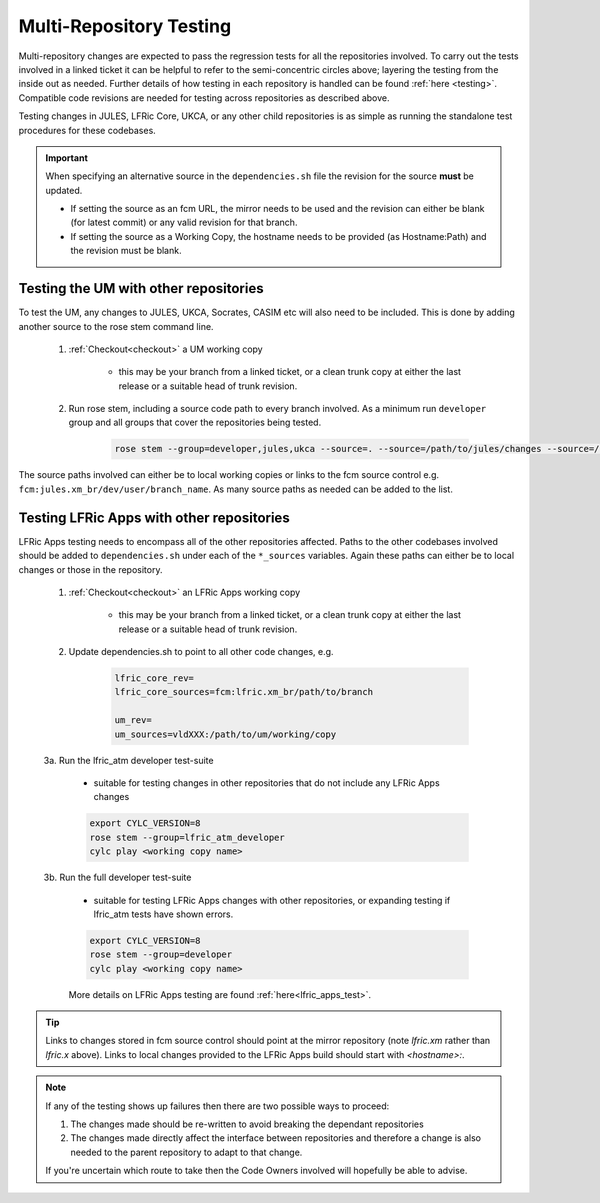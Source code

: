 .. _multi-repo_testing:

Multi-Repository Testing
========================

Multi-repository changes are expected to pass the regression tests for all the
repositories involved. To carry out the tests involved in a linked ticket it can
be helpful to refer to the semi-concentric circles above; layering the testing
from the inside out as needed. Further details of how testing in each
repository is handled can be found :ref:`here <testing>`. Compatible
code revisions are needed for testing across repositories as described above.

Testing changes in JULES, LFRic Core, UKCA, or any other child repositories is
as simple as running the standalone test procedures for these codebases.

.. important::

    When specifying an alternative source in the ``dependencies.sh`` file the revision for the source **must** be updated.

    * If setting the source as an fcm URL, the mirror needs to be used and the revision can either be blank (for latest commit) or any valid revision for that branch.
    * If setting the source as a Working Copy, the hostname needs to be provided (as Hostname:Path) and the revision must be blank.

Testing the UM with other repositories
^^^^^^^^^^^^^^^^^^^^^^^^^^^^^^^^^^^^^^

To test the UM, any changes to JULES, UKCA, Socrates, CASIM etc will also need
to be included. This is done by adding another source to the rose stem command
line.

    1. :ref:`Checkout<checkout>` a UM working copy

        - this may be your branch from a linked ticket, or a clean trunk copy
          at either the last release or a suitable head of trunk revision.

    2. Run rose stem, including a source code path to every branch involved. As a minimum
       run ``developer`` group and all groups that cover the repositories being tested.

        .. code-block::

            rose stem --group=developer,jules,ukca --source=. --source=/path/to/jules/changes --source=/path/to/ukca/changes

The source paths involved can either be to local working copies or links to the
fcm source control e.g. ``fcm:jules.xm_br/dev/user/branch_name``. As many source
paths as needed can be added to the list.

Testing LFRic Apps with other repositories
^^^^^^^^^^^^^^^^^^^^^^^^^^^^^^^^^^^^^^^^^^

LFRic Apps testing needs to encompass all of the other repositories affected.
Paths to the other codebases involved should be added to
``dependencies.sh`` under each of the ``*_sources`` variables. Again
these paths can either be to local changes or those in the repository.

    1. :ref:`Checkout<checkout>` an LFRic Apps working copy

        - this may be your branch from a linked ticket, or a clean trunk copy
          at either the last release or a suitable head of trunk revision.

    2. Update dependencies.sh to point to all other code changes, e.g.

        .. code-block:: RST

            lfric_core_rev=
            lfric_core_sources=fcm:lfric.xm_br/path/to/branch

            um_rev=
            um_sources=vldXXX:/path/to/um/working/copy

    3a. Run the lfric_atm developer test-suite

        - suitable for testing changes in other repositories that do not
          include any LFRic Apps changes

        .. code-block::

            export CYLC_VERSION=8
            rose stem --group=lfric_atm_developer
            cylc play <working copy name>

    3b. Run the full developer test-suite

        - suitable for testing LFRic Apps changes with other repositories, or expanding
          testing if lfric_atm tests have shown errors.

        .. code-block::

            export CYLC_VERSION=8
            rose stem --group=developer
            cylc play <working copy name>

        More details on LFRic Apps testing are found :ref:`here<lfric_apps_test>`.



.. tip::
    Links to changes stored in fcm source control should point at the mirror
    repository (note `lfric.xm` rather than `lfric.x` above). Links to local
    changes provided to the LFRic Apps build should start with `<hostname>:`.

.. note::
    If any of the testing shows up failures then there are two possible ways to
    proceed:

    1. The changes made should be re-written to avoid breaking the dependant
       repositories

    2. The changes made directly affect the interface between repositories and
       therefore a change is also needed to the parent repository to adapt to that change.

    If you're uncertain which route to take then the Code Owners involved will
    hopefully be able to advise.
